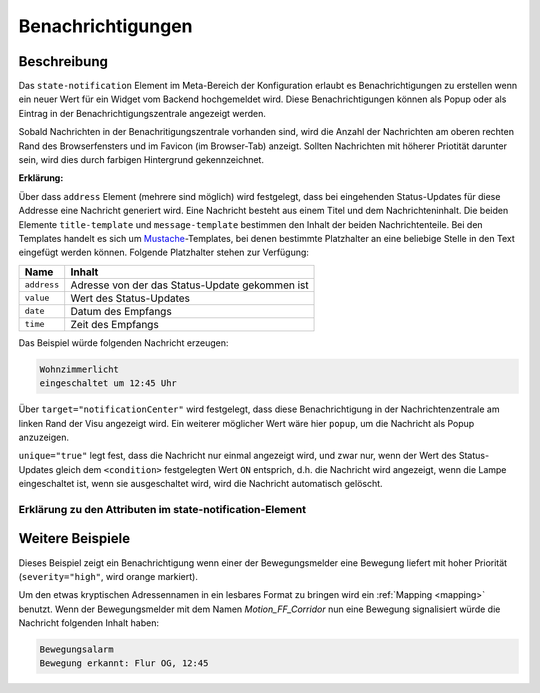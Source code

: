 .. _notifications:

Benachrichtigungen
==================

.. api-doc:: cv.core.notifications.Router

Beschreibung
------------

Das ``state-notification`` Element im Meta-Bereich der Konfiguration erlaubt es Benachrichtigungen zu erstellen wenn
ein neuer Wert für ein Widget vom Backend hochgemeldet wird. Diese Benachrichtigungen können als Popup oder
als Eintrag in der Benachrichtigungszentrale angezeigt werden.

Sobald Nachrichten in der Benachritigungszentrale vorhanden sind, wird die Anzahl der Nachrichten am oberen rechten
Rand des Browserfensters und im Favicon (im Browser-Tab) anzeigt. Sollten Nachrichten mit höherer Priotität darunter
sein, wird dies durch farbigen Hintergrund gekennzeichnet.

.. code-block:: xml
    :caption: Einfaches Beispiel zeigt eine Nachricht in der Nachrichtenzentrale, wenn die Wohnzimmerlampe eingeschaltet ist.

    <notifications>
        <state-notification target="notificationCenter" unique="true">
            <title-template>Wohnzimmerlicht</title-template>
            <message-template>eingeschaltet um {{ time }} Uhr</message-template>
            <condition>ON</condition>
            <addresses>
                <address transform="OH:switch">Light_FF_Living</address>
            </addresses>
        </state-notification>
    </notifications>

**Erklärung:**

Über dass ``address`` Element (mehrere sind möglich) wird festgelegt, dass bei eingehenden Status-Updates für diese
Addresse eine Nachricht generiert wird. Eine Nachricht besteht aus einem Titel und dem Nachrichteninhalt.
Die beiden Elemente ``title-template`` und ``message-template`` bestimmen den Inhalt der beiden Nachrichtenteile.
Bei den Templates handelt es sich um `Mustache <https://github.com/janl/mustache.js>`__-Templates,
bei denen bestimmte Platzhalter an eine beliebige Stelle in den Text eingefügt werden können.
Folgende Platzhalter stehen zur Verfügung:

=========== =================================================
Name        Inhalt
=========== =================================================
``address`` Adresse von der das Status-Update gekommen ist
``value``   Wert des Status-Updates
``date``    Datum des Empfangs
``time``    Zeit des Empfangs
=========== =================================================

Das Beispiel würde folgenden Nachricht erzeugen:

.. code-block:: text

    Wohnzimmerlicht
    eingeschaltet um 12:45 Uhr


Über ``target="notificationCenter"`` wird festgelegt, dass diese Benachrichtigung in der Nachrichtenzentrale
am linken Rand der Visu angezeigt wird. Ein weiterer möglicher Wert wäre hier ``popup``, um die Nachricht
als Popup anzuzeigen.

``unique="true"`` legt fest, dass die Nachricht nur einmal angezeigt wird, und zwar nur, wenn der Wert des
Status-Updates gleich dem ``<condition>`` festgelegten Wert ``ON`` entsprich, d.h. die Nachricht wird angezeigt,
wenn die Lampe eingeschaltet ist, wenn sie ausgeschaltet wird, wird die Nachricht automatisch gelöscht.


Erklärung zu den Attributen im state-notification-Element
^^^^^^^^^^^^^^^^^^^^^^^^^^^^^^^^^^^^^^^^^^^^^^^^^^^^^^^^^

.. parameter-information:: state-notification


Weitere Beispiele
-----------------

.. code-block:: xml
    :caption: Komplexes Beispiel mit Benachrichtungen für Bewegungen inkl. Mapping

    <mappings>
        <mapping name="Motion_name">
            <entry value="Motion_FF_Corridor">Flur OG</entry>
            <entry value="Motion_FF_Kitchen">Küche</entry>
            <entry value="Motion_FF_Dining">Esszimmer</entry>
        </mapping>
        ...
    </mappings>
    ...
    <notifications>
        <state-notification name="motion" target="notificationCenter" unique="true" severity="high">
            <title-template>Bewegungsalarm</title-template>
            <message-template>Bewegung erkannt: {{ address }}, {{ time }}</message-template>
            <condition>ON</condition>
            <addresses address-mapping="Motion_name">
                <address transform="OH:switch">Motion_FF_Dining</address>
                <address transform="OH:switch">Motion_FF_Corridor</address>
                <address transform="OH:switch">Motion_FF_Kitchen</address>
            </addresses>
        </state-notification>
    </notifications>

Dieses Beispiel zeigt ein Benachrichtigung wenn einer der Bewegungsmelder eine Bewegung liefert
mit hoher Priorität (``severity="high"``, wird orange markiert).

Um den etwas kryptischen Adressennamen in ein lesbares Format zu bringen wird ein :ref:`Mapping <mapping>` benutzt.
Wenn der Bewegungsmelder mit dem Namen *Motion_FF_Corridor* nun eine Bewegung signalisiert würde die Nachricht
folgenden Inhalt haben:

.. code-block:: text

    Bewegungsalarm
    Bewegung erkannt: Flur OG, 12:45

